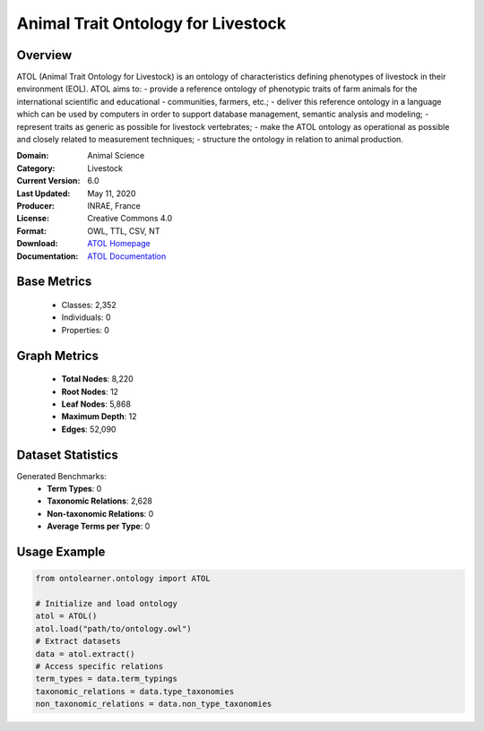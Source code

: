 Animal Trait Ontology for Livestock
====================================

Overview
-----------------
ATOL (Animal Trait Ontology for Livestock) is an ontology of characteristics defining phenotypes of livestock
in their environment (EOL). ATOL aims to:
- provide a reference ontology of phenotypic traits of farm animals for the international scientific and educational
- communities, farmers, etc.;
- deliver this reference ontology in a language which can be used by computers in order to support database management,
semantic analysis and modeling;
- represent traits as generic as possible for livestock vertebrates;
- make the ATOL ontology as operational as possible and closely related to measurement techniques;
- structure the ontology in relation to animal production.

:Domain: Animal Science
:Category: Livestock
:Current Version: 6.0
:Last Updated: May 11, 2020
:Producer: INRAE, France
:License: Creative Commons 4.0
:Format: OWL, TTL, CSV, NT
:Download: `ATOL Homepage <https://bioportal.bioontology.org/ontologies/ATOL>`_
:Documentation: `ATOL Documentation <https://bioportal.bioontology.org/ontologies/ATOL>`_

Base Metrics
---------------
    - Classes: 2,352
    - Individuals: 0
    - Properties: 0

Graph Metrics
------------------
    - **Total Nodes**: 8,220
    - **Root Nodes**: 12
    - **Leaf Nodes**: 5,868
    - **Maximum Depth**: 12
    - **Edges**: 52,090

Dataset Statistics
------------------
Generated Benchmarks:
    - **Term Types**: 0
    - **Taxonomic Relations**: 2,628
    - **Non-taxonomic Relations**: 0
    - **Average Terms per Type**: 0

Usage Example
------------------
.. code-block:: python

   from ontolearner.ontology import ATOL

   # Initialize and load ontology
   atol = ATOL()
   atol.load("path/to/ontology.owl")
   # Extract datasets
   data = atol.extract()
   # Access specific relations
   term_types = data.term_typings
   taxonomic_relations = data.type_taxonomies
   non_taxonomic_relations = data.non_type_taxonomies
